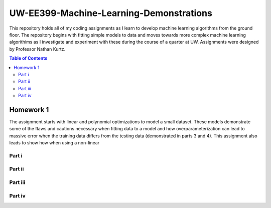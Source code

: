 UW-EE399-Machine-Learning-Demonstrations
=========
This repository holds all of my coding assignments as I learn to develop machine learning algorithms from the ground floor. The repository begins with fitting simple models to data and moves towards more complex machine learning algorithims as I investigate and experiment with these during the course of a quarter at UW. Assignments were designed by Professor Nathan Kurtz. 


.. contents:: Table of Contents

Homework 1
---------------------
The assignment starts with linear and polynomial optimizations to model a small dataset. These models demonstrate some of the flaws and cautions necessary when fitting data to a model and how overparameterization can lead to massive error when the training data differs from the testing data (demonstrated in parts 3 and 4). This assignment also leads to show how when using a non-linear 

Part i
^^^^^^^^^^^^

Part ii
^^^^^^^^^^^^

Part iii
^^^^^^^^^^^^

Part iv
^^^^^^^^^^^^

